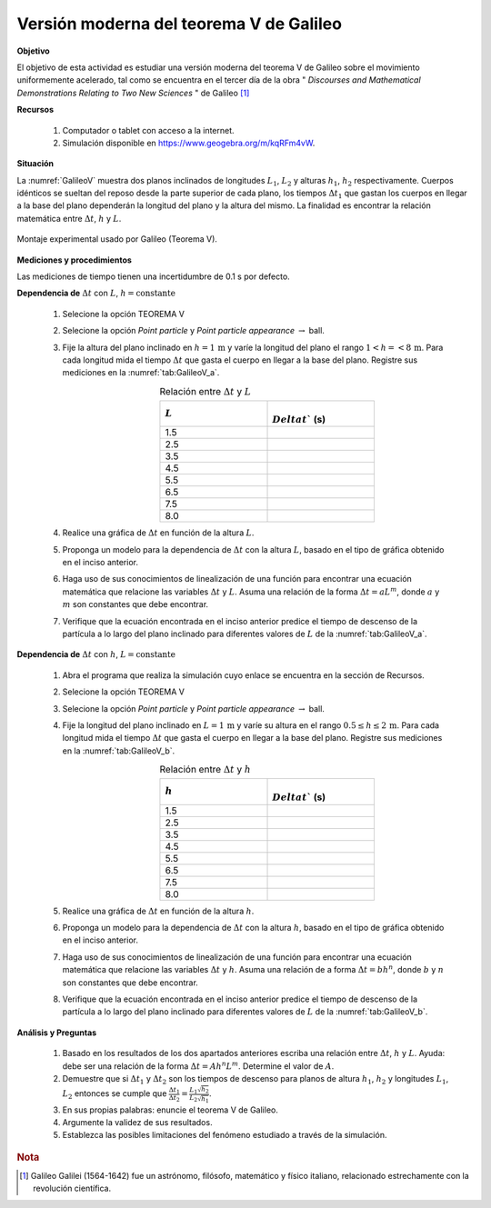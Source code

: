 Versión moderna del teorema V de Galileo
============================================
**Objetivo**

El objetivo de esta actividad es estudiar una versión moderna del teorema V de Galileo sobre el movimiento
uniformemente acelerado, tal como se encuentra en el tercer día de la obra
\" *Discourses and Mathematical Demonstrations Relating to Two New Sciences* \" de Galileo [#f1]_

.. _GalileoVRec:

**Recursos**

   #. Computador o tablet con acceso a la internet.
   #. Simulación disponible en `https://www.geogebra.org/m/kqRFm4vW <https://www.geogebra.org/m/kqRFm4vW>`_.

**Situación**

La :numref:`GalileoV` muestra dos planos inclinados de longitudes :math:`L_1`, :math:`L_2` y alturas :math:`h_1`, :math:`h_2` respectivamente. Cuerpos idénticos se sueltan del reposo desde la parte superior de cada plano, los tiempos :math:`\Delta t_1` que gastan los cuerpos en llegar a la base del plano dependerán la longitud del plano y la altura del mismo. La finalidad es encontrar la relación matemática entre :math:`\Delta t`, :math:`h` y :math:`L`.

.. figure:: /images/Mecanica/GallileoV/GalileoV.png
   :alt:
   :scale: 65
   :align: center
   :name: GalileoV

   Montaje experimental usado por Galileo (Teorema V).



**Mediciones y procedimientos**

Las mediciones de tiempo tienen una incertidumbre de 0.1 s por defecto.

.. _GalileoV_h:

**Dependencia de** :math:`\Delta t` con :math:`L`, :math:`h=\text{constante}`


   #. Selecione la opción TEOREMA V
   #. Selecione la opción *Point particle* y *Point particle appearance* :math:`\rightarrow` ball.
   #. Fije la altura del plano inclinado en :math:`h=1\,\text{m}` y varíe la longitud del plano el rango :math:`1<h=<8\,\text{m}`. Para cada longitud mida el tiempo :math:`\Delta t` que gasta el cuerpo en llegar a la base del plano. Registre sus mediciones en la :numref:`tab:GalileoV_a`.
       .. csv-table:: Relación entre :math:`\Delta t` y :math:`L`
          :header: ":math:`L`", ":math:`\\Delta t`` (s)"
          :widths: 1,1
          :width: 10 cm
          :name: tab:GalileoV_a
          :align: center

          1.5,
          2.5,
          3.5,
          4.5,
          5.5,
          6.5,
          7.5,
          8.0,


   #.  Realice una gráfica de :math:`\Delta t` en función de la altura :math:`L`.
   #.  Proponga un modelo para la dependencia de :math:`\Delta t` con la altura :math:`L`, basado en el tipo de gráfica obtenido en el inciso anterior.
   #.  Haga uso de sus conocimientos de linealización de una función para encontrar una ecuación matemática que relacione las variables :math:`\Delta t` y :math:`L`.  Asuma una relación de la forma :math:`\Delta t=aL^{m}`, donde :math:`a` y :math:`m` son constantes que debe encontrar.
   #. Verifique que la ecuación encontrada en el inciso anterior predice el tiempo de descenso de la partícula a lo largo del plano inclinado para diferentes valores de :math:`L` de la :numref:`tab:GalileoV_a`.


.. _GalileoV_L:

**Dependencia de** :math:`\Delta t` con :math:`h`, :math:`L=\text{constante}`

   #.  Abra el programa que realiza la simulación cuyo enlace se encuentra en la sección de Recursos.
   #.  Selecione la opción TEOREMA V
   #.  Selecione la opción *Point particle* y *Point particle appearance* :math:`\rightarrow` ball.
   #.  Fije la longitud del plano inclinado en :math:`L=1\,\text{m}` y varíe su altura en el rango :math:`0.5\leq h \leq2\,\text{m}`. Para cada longitud mida el tiempo :math:`\Delta t` que gasta el cuerpo en llegar a la base del plano. Registre sus mediciones en la :numref:`tab:GalileoV_b`.
        .. csv-table:: Relación entre :math:`\Delta t` y :math:`h`
           :header: ":math:`h`", ":math:`\\Delta t`` (s)"
           :widths: 1,1
           :width: 10 cm
           :name: tab:GalileoV_b
           :align: center

           1.5,
           2.5,
           3.5,
           4.5,
           5.5,
           6.5,
           7.5,
           8.0,

   #.  Realice una gráfica de :math:`\Delta t` en función de la altura :math:`h`.
   #.  Proponga un modelo para la dependencia de :math:`\Delta t` con la altura :math:`h`, basado en el tipo de gráfica obtenido en el inciso anterior.
   #.  Haga uso de sus conocimientos de linealización de una función para encontrar una ecuación matemática que relacione las variables :math:`\Delta t` y :math:`h`. Asuma una relación de a forma :math:`\Delta t=bh^{n}`, donde :math:`b` y :math:`n` son constantes que debe encontrar.
   #.  Verifique que la ecuación encontrada en el inciso anterior predice el tiempo de descenso de la partícula a lo largo del plano inclinado para diferentes valores de :math:`L` de la :numref:`tab:GalileoV_b`.


**Análisis y Preguntas**

   #. Basado en los resultados de los dos apartados anteriores escriba una relación entre :math:`\Delta t`, :math:`h` y :math:`L`. Ayuda: debe ser una relación de la forma :math:`\Delta t =Ah^{n}L^{m}`. Determine el valor de :math:`A`.
   #. Demuestre que si :math:`\Delta t_1` y :math:`\Delta t_2` son los tiempos de descenso para planos de altura :math:`h_1`, :math:`h_2` y longitudes :math:`L_1`, :math:`L_2` entonces se cumple que :math:`\frac{\Delta t_1}{\Delta t_2}=\frac{L_1}{L_2}\frac{\sqrt{h_2}}{\sqrt{h_1}}`.
   #. En sus propias palabras: enuncie el teorema V de Galileo.
   #. Argumente la validez de sus resultados.
   #. Establezca las posibles limitaciones del fenómeno estudiado a través de la simulación.


.. rubric:: Nota

.. [#f1] Galileo Galilei (1564-1642) fue un astrónomo, filósofo, matemático y físico italiano, relacionado estrechamente con la revolución científica.
